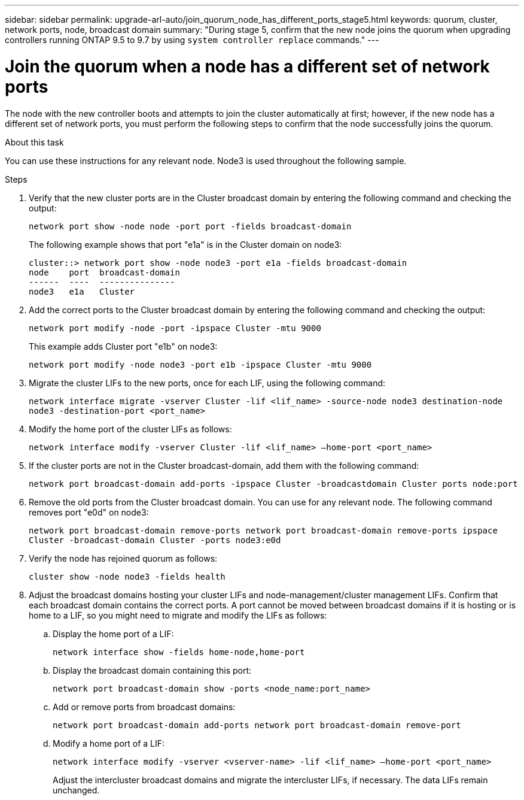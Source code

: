 ---
sidebar: sidebar
permalink: upgrade-arl-auto/join_quorum_node_has_different_ports_stage5.html
keywords: quorum, cluster, network ports, node, broadcast domain
summary: "During stage 5, confirm that the new node joins the quorum when upgrading controllers running ONTAP 9.5 to 9.7 by using `system controller replace` commands."  
---

= Join the quorum when a node has a different set of network ports
:hardbreaks:
:nofooter:
:icons: font
:linkattrs:
:imagesdir: ./media/

[.lead]

// This is section for Stage 5.  There is a similar topic for Stage 3.
// pge 63 and a bit on 64 in PDF
The node with the new controller boots and attempts to join the cluster automatically at first; however, if the new node has a different set of network ports, you must perform the following steps to confirm that the node successfully joins the quorum.

.About this task

You can use these instructions for any relevant node. Node3 is used throughout the following sample.

.Steps

. Verify that the new cluster ports are in the Cluster broadcast domain by entering the following command and checking the output:
+
`network port show -node node -port port -fields broadcast-domain`
+
The following example shows that port "e1a" is in the Cluster domain on node3:
+
----
cluster::> network port show -node node3 -port e1a -fields broadcast-domain
node    port  broadcast-domain
------  ----  ---------------
node3   e1a   Cluster
----

. Add the correct ports to the Cluster broadcast domain by entering the following command and checking the output:
+
`network port modify -node -port -ipspace Cluster -mtu 9000`
+
This example adds Cluster port "e1b" on node3:
+
----
network port modify -node node3 -port e1b -ipspace Cluster -mtu 9000
----

. Migrate the cluster LIFs to the new ports, once for each LIF, using the following command:
+
`network interface migrate -vserver Cluster -lif <lif_name> -source-node node3 destination-node node3 -destination-port <port_name>`

. Modify the home port of the cluster LIFs as follows:
+
`network interface modify -vserver Cluster -lif <lif_name> –home-port <port_name>`

. If the cluster ports are not in the Cluster broadcast-domain, add them with the following command:
+
`network port broadcast-domain add-ports -ipspace Cluster -broadcastdomain Cluster ports node:port`

. Remove the old ports from the Cluster broadcast domain. You can use for any relevant node. The following command removes port "e0d" on node3:
+
`network port broadcast-domain remove-ports network port broadcast-domain remove-ports ipspace Cluster -broadcast-domain Cluster ‑ports node3:e0d`

. Verify the node has rejoined quorum as follows:
+
`cluster show -node node3 -fields health`

. Adjust the broadcast domains hosting your cluster LIFs and node-management/cluster management LIFs. Confirm that each broadcast domain contains the correct ports. A port cannot be moved between broadcast domains if it is hosting or is home to a LIF, so you might need to migrate and modify the LIFs as follows:
+
.. Display the home port of a LIF:
+
`network interface show -fields home-node,home-port`
.. Display the broadcast domain containing this port:
+
`network port broadcast-domain show -ports <node_name:port_name>`

.. Add or remove ports from broadcast domains:
+
`network port broadcast-domain add-ports network port broadcast-domain remove-port`
.. Modify a home port of a LIF:
+
`network interface modify -vserver <vserver-name> -lif <lif_name> –home-port <port_name>`
+
Adjust the intercluster broadcast domains and migrate the intercluster LIFs, if necessary. The data LIFs remain unchanged.

// Clean-up, 2022-03-09
